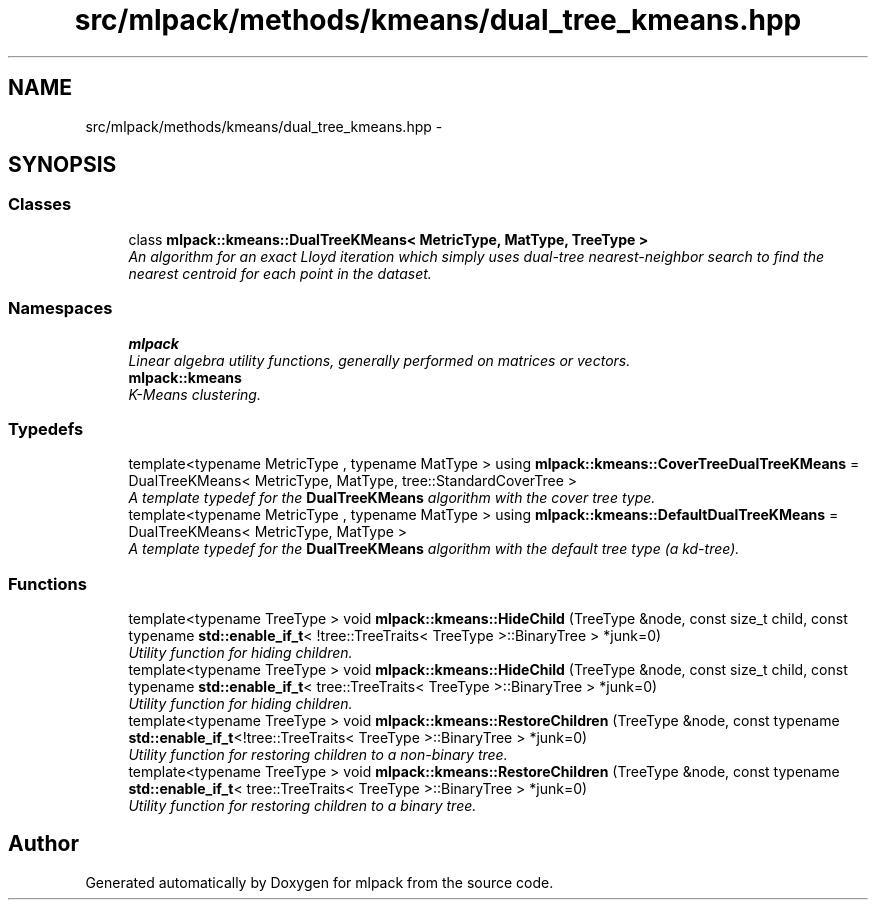 .TH "src/mlpack/methods/kmeans/dual_tree_kmeans.hpp" 3 "Sat Mar 25 2017" "Version master" "mlpack" \" -*- nroff -*-
.ad l
.nh
.SH NAME
src/mlpack/methods/kmeans/dual_tree_kmeans.hpp \- 
.SH SYNOPSIS
.br
.PP
.SS "Classes"

.in +1c
.ti -1c
.RI "class \fBmlpack::kmeans::DualTreeKMeans< MetricType, MatType, TreeType >\fP"
.br
.RI "\fIAn algorithm for an exact Lloyd iteration which simply uses dual-tree nearest-neighbor search to find the nearest centroid for each point in the dataset\&. \fP"
.in -1c
.SS "Namespaces"

.in +1c
.ti -1c
.RI " \fBmlpack\fP"
.br
.RI "\fILinear algebra utility functions, generally performed on matrices or vectors\&. \fP"
.ti -1c
.RI " \fBmlpack::kmeans\fP"
.br
.RI "\fIK-Means clustering\&. \fP"
.in -1c
.SS "Typedefs"

.in +1c
.ti -1c
.RI "template<typename MetricType , typename MatType > using \fBmlpack::kmeans::CoverTreeDualTreeKMeans\fP = DualTreeKMeans< MetricType, MatType, tree::StandardCoverTree >"
.br
.RI "\fIA template typedef for the \fBDualTreeKMeans\fP algorithm with the cover tree type\&. \fP"
.ti -1c
.RI "template<typename MetricType , typename MatType > using \fBmlpack::kmeans::DefaultDualTreeKMeans\fP = DualTreeKMeans< MetricType, MatType >"
.br
.RI "\fIA template typedef for the \fBDualTreeKMeans\fP algorithm with the default tree type (a kd-tree)\&. \fP"
.in -1c
.SS "Functions"

.in +1c
.ti -1c
.RI "template<typename TreeType > void \fBmlpack::kmeans::HideChild\fP (TreeType &node, const size_t child, const typename \fBstd::enable_if_t\fP< !tree::TreeTraits< TreeType >::BinaryTree > *junk=0)"
.br
.RI "\fIUtility function for hiding children\&. \fP"
.ti -1c
.RI "template<typename TreeType > void \fBmlpack::kmeans::HideChild\fP (TreeType &node, const size_t child, const typename \fBstd::enable_if_t\fP< tree::TreeTraits< TreeType >::BinaryTree > *junk=0)"
.br
.RI "\fIUtility function for hiding children\&. \fP"
.ti -1c
.RI "template<typename TreeType > void \fBmlpack::kmeans::RestoreChildren\fP (TreeType &node, const typename \fBstd::enable_if_t\fP<!tree::TreeTraits< TreeType >::BinaryTree > *junk=0)"
.br
.RI "\fIUtility function for restoring children to a non-binary tree\&. \fP"
.ti -1c
.RI "template<typename TreeType > void \fBmlpack::kmeans::RestoreChildren\fP (TreeType &node, const typename \fBstd::enable_if_t\fP< tree::TreeTraits< TreeType >::BinaryTree > *junk=0)"
.br
.RI "\fIUtility function for restoring children to a binary tree\&. \fP"
.in -1c
.SH "Author"
.PP 
Generated automatically by Doxygen for mlpack from the source code\&.
